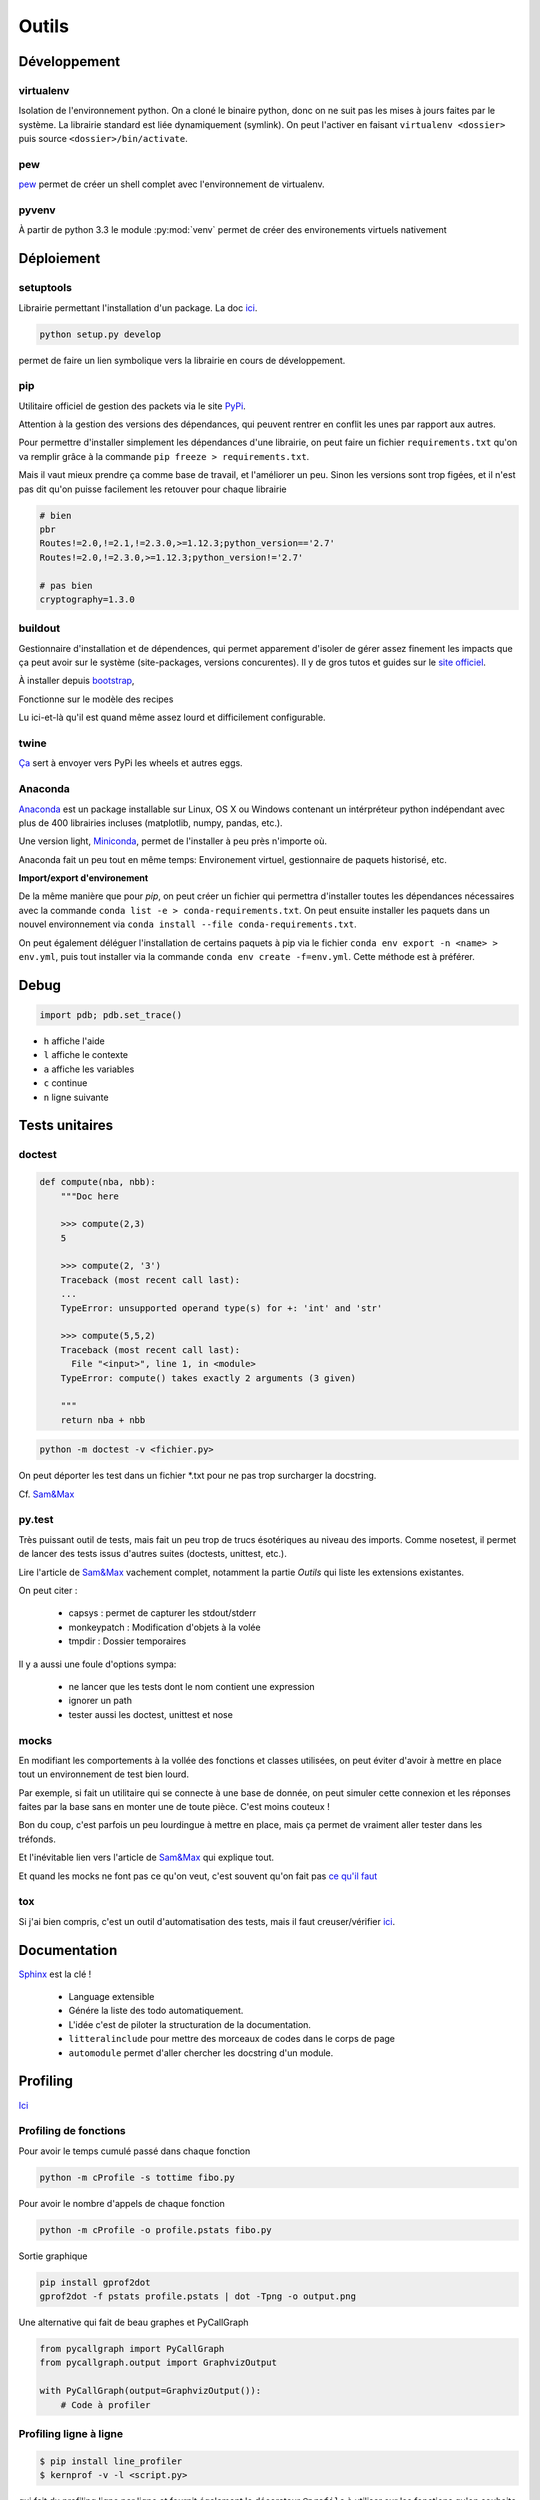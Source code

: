Outils
======

Développement
-------------

virtualenv
^^^^^^^^^^

Isolation de l'environnement python. On a cloné le binaire python, donc on ne
suit pas les mises à jours faites par le système. La librairie standard est
liée dynamiquement (symlink). On peut l'activer en faisant
``virtualenv <dossier>`` puis source ``<dossier>/bin/activate``.

pew
^^^

`pew <https://github.com/berdario/pew>`_ permet de créer un shell complet avec
l'environnement de virtualenv.

pyvenv
^^^^^^

À partir de python 3.3 le module :py:mod:`venv` permet de créer des environements
virtuels nativement

Déploiement
-----------

setuptools
^^^^^^^^^^

Librairie permettant l'installation d'un package. La doc `ici <https://setuptools.readthedocs.io/en/latest/>`__.

.. code-block:: shell

    python setup.py develop

permet de faire un lien symbolique vers la librairie en cours de développement.

.. _my pip:

pip
^^^

Utilitaire officiel de gestion des packets via le site PyPi_.

Attention à la gestion des versions des dépendances, qui peuvent rentrer en
conflit les unes par rapport aux autres.

.. _Pypi: https://pypi.python.org/pypi

Pour permettre d'installer simplement les dépendances d'une librairie, on peut
faire un fichier ``requirements.txt`` qu'on va remplir grâce à la commande
``pip freeze > requirements.txt``.

Mais il vaut mieux prendre ça comme base de travail, et l'améliorer un peu.
Sinon les versions sont trop figées, et il n'est pas dit qu'on puisse facilement
les retouver pour chaque librairie

.. code-block:: text

    # bien
    pbr
    Routes!=2.0,!=2.1,!=2.3.0,>=1.12.3;python_version=='2.7'
    Routes!=2.0,!=2.3.0,>=1.12.3;python_version!='2.7'

    # pas bien
    cryptography=1.3.0

buildout
^^^^^^^^

Gestionnaire d'installation et de dépendences, qui permet apparement d'isoler
de gérer assez finement les impacts que ça peut avoir sur le système
(site-packages, versions concurentes). Il y de gros tutos et guides
sur le `site officiel <http://www.buildout.org/en/latest/>`_.

À installer depuis `bootstrap <http://downloads.buildout.org/2/bootstrap.py>`_,

Fonctionne sur le modèle des recipes

.. todo:: à compléter

Lu ici-et-là qu'il est quand même assez lourd et difficilement configurable.

twine
^^^^^

`Ça <https://packaging.python.org/en/latest/distributing/#upload-your-distributions>`__ sert à envoyer vers PyPi les wheels et autres eggs.

.. _anaconda:

Anaconda
^^^^^^^^

`Anaconda <https://www.continuum.io/downloads>`__ est un package installable sur Linux,
OS X ou Windows contenant un intérpréteur python indépendant avec plus de 400 librairies
incluses (matplotlib, numpy, pandas, etc.).

Une version light, `Miniconda <http://conda.pydata.org/miniconda.html>`__, permet de
l'installer à peu près n'importe où.

Anaconda fait un peu tout en même temps: Environement virtuel, gestionnaire de paquets historisé,
etc.

**Import/export d'environement**

De la même manière que pour `pip`, on peut créer un fichier qui permettra d'installer
toutes les dépendances nécessaires avec la commande ``conda list -e > conda-requirements.txt``.
On peut ensuite installer les paquets dans un nouvel environnement via
``conda install --file conda-requirements.txt``.

On peut également déléguer l'installation de certains paquets à pip via le fichier
``conda env export -n <name> > env.yml``, puis tout installer via la commande
``conda env create -f=env.yml``. Cette méthode est à préférer.

Debug
-----

.. code-block:: python

    import pdb; pdb.set_trace()

* ``h`` affiche l'aide
* ``l`` affiche le contexte
* ``a`` affiche les variables
* ``c`` continue
* ``n`` ligne suivante

Tests unitaires
---------------

doctest
^^^^^^^

.. code-block:: python

    def compute(nba, nbb):
        """Doc here

        >>> compute(2,3)
        5

        >>> compute(2, '3')
        Traceback (most recent call last):
        ...
        TypeError: unsupported operand type(s) for +: 'int' and 'str'

        >>> compute(5,5,2)
        Traceback (most recent call last):
          File "<input>", line 1, in <module>
        TypeError: compute() takes exactly 2 arguments (3 given)

        """
        return nba + nbb

.. code-block:: python

    python -m doctest -v <fichier.py>

On peut déporter les test dans un fichier \*.txt pour ne pas trop surcharger
la docstring.

Cf. `Sam\&Max <http://sametmax.com/un-gros-guide-bien-gras-sur-les-tests-unitaires-en-python-partie-4/>`__

py.test
^^^^^^^

Très puissant outil de tests, mais fait un peu trop de trucs ésotériques au
niveau des imports. Comme nosetest, il permet de lancer des tests issus
d'autres suites (doctests, unittest, etc.).

Lire l'article de `Sam\&Max <http://sametmax.com/un-gros-guide-bien-gras-sur-les-tests-unitaires-en-python-partie-3/>`__
vachement complet, notamment la partie *Outils* qui liste les extensions
existantes.

On peut citer :

    * capsys : permet de capturer les stdout/stderr
    * monkeypatch : Modification d'objets à la volée
    * tmpdir : Dossier temporaires

Il y a aussi une foule d'options sympa:

    * ne lancer que les tests dont le nom contient une expression
    * ignorer un path
    * tester aussi les doctest, unittest et nose

mocks
^^^^^

En modifiant les comportements à la vollée des fonctions et classes utilisées,
on peut éviter d'avoir à mettre en place tout un environnement de test bien lourd.

Par exemple, si fait un utilitaire qui se connecte à une base de donnée,
on peut simuler cette connexion et les réponses faites par la base sans en monter
une de toute pièce. C'est moins couteux !

Bon du coup, c'est parfois un peu lourdingue à mettre en place, mais ça permet
de vraiment aller tester dans les tréfonds.

Et l'inévitable lien vers l'article de `Sam\&Max <http://sametmax.com/un-gros-guide-bien-gras-sur-les-tests-unitaires-en-python-partie-5/>`__
qui explique tout.

Et quand les mocks ne font pas ce qu'on veut, c'est souvent qu'on fait pas `ce qu'il faut <http://alexmarandon.com/articles/python_mock_gotchas/>`__

tox
^^^

Si j'ai bien compris, c'est un outil d'automatisation des tests, mais il faut
creuser/vérifier `ici <https://testrun.org/tox/latest/>`_.

Documentation
-------------

`Sphinx <http://sphinx-doc.org/>`_ est la clé !

    * Language extensible
    * Génére la liste des todo automatiquement.
    * L'idée c'est de piloter la structuration de la documentation.
    * ``litteralinclude`` pour mettre des morceaux de codes dans le corps de
      page
    * ``automodule`` permet d'aller chercher les docstring d'un module.

Profiling
---------

`Ici <https://toucantoco.com/back/2017/01/16/python-performance-optimization.html>`__

Profiling de fonctions
^^^^^^^^^^^^^^^^^^^^^^

Pour avoir le temps cumulé passé dans chaque fonction

.. code-block:: shell

    python -m cProfile -s tottime fibo.py

Pour avoir le nombre d'appels de chaque fonction

.. code-block:: shell

    python -m cProfile -o profile.pstats fibo.py

Sortie graphique

.. code-block:: shell

    pip install gprof2dot
    gprof2dot -f pstats profile.pstats | dot -Tpng -o output.png

.. image:: _static/profiling.png

Une alternative qui fait de beau graphes et PyCallGraph

.. code-block:: python

    from pycallgraph import PyCallGraph
    from pycallgraph.output import GraphvizOutput

    with PyCallGraph(output=GraphvizOutput()):
        # Code à profiler

Profiling ligne à ligne
^^^^^^^^^^^^^^^^^^^^^^^

.. code-block:: shell

    $ pip install line_profiler
    $ kernprof -v -l <script.py>

qui fait du profiling ligne par ligne et fournit également le décorateur
``@profile`` à utiliser sur les fonctions qu'on souhaite profiler.

Il y a aussi 

.. code-block:: shell

    pip install memory_profiler

Lui aussi fournit un décorateur ``@profile``.
Par contre ce n'est pas super précis, parce que python n'a que des références.
Ça ne correspond donc pas vraiment à ce qui est fait par python en mémoire.

.. note:: ça ne remplacera pas gdb pour la détection de fuites.


Temps d'exécution
-----------------

La librairie :py:mod:`timeit` permet de mesurer les temps d'exécutions de différentes
fonction

.. code-block:: python

    import timeit

    def func_a()
        # ...

    def func_b()
        # ...

    print(timeit.timeit('func_a()', globals=globals()))
    print(timeit.timeit('func_b()', globals=globals()))

Autre
-----

Les outils comme `flake8 <https://pypi.python.org/pypi/flake8>`__ ou
`pep8 <https://pypi.python.org/pypi/pep8>`__ permettent de vérifier la
conformité du code à la :pep:`8`.

`radon <https://pypi.python.org/pypi/radon>`__ permet de se faire une idée de
la complexitée du code et de sa maintenabilité.